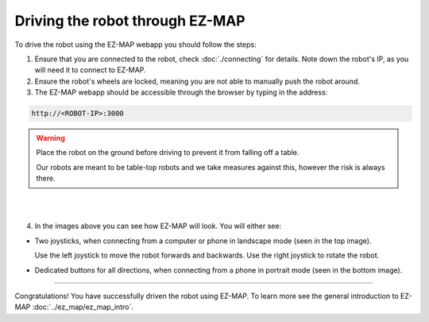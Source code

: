 Driving the robot through EZ-MAP
################################

.. TODO: Some short introduction to what Ez-map even is?
To drive the robot using the EZ-MAP webapp you should follow the steps:

1. Ensure that you are connected to the robot, check :doc:`./connecting` for details. Note down the robot's IP, as you will need it to connect to EZ-MAP.
2. Ensure the robot's wheels are locked, meaning you are not able to manually push the robot around.
3. The EZ-MAP webapp should be accessible through the browser by typing in the address:

.. code-block:: bash

    http://<ROBOT-IP>:3000

.. warning::
    Place the robot on the ground before driving to prevent it from falling off a table.

    Our robots are meant to be table-top robots and we take measures against this, however the risk is always there.

.. image:: /_static/ez_map/ezmap_full_page.png
    :alt: EZ-MAP webapp being shown on a computer screen
    :align: center
|

.. image:: /_static/ez_map/ezmap_full_page_portrait.jpg
    :alt: EZ-MAP webapp being shown on a phone in portrait mode
    :width: 300px
    :align: center
|

4. In the images above you can see how EZ-MAP will look. You will either see:

- Two joysticks, when connecting from a computer or phone in landscape mode (seen in the top image).

  Use the left joystick to move the robot forwards and backwards. Use the right joystick to rotate the robot.

- Dedicated buttons for all directions, when connecting from a phone in portrait mode (seen in the bottom image).

----

Congratulations! You have successfully driven the robot using EZ-MAP. To learn more see the general introduction to EZ-MAP :doc:`../ez_map/ez_map_intro`.
